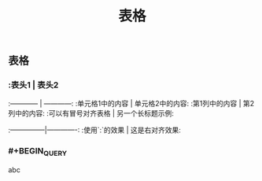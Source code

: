 #+TITLE: 表格

** 表格
*** :表头1 | 表头2
:------------ | ------------:
:单元格1中的内容 | 单元格2中的内容:
:第1列中的内容 | 第2列中的内容:
:可以有冒号对齐表格 | 另一个长标题示例:
:---------------|-------------:
:使用`:`的效果 | 这是右对齐效果:
*** #+BEGIN_QUERY
abc
#+END_QUERY
